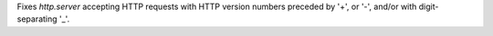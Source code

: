 Fixes `http.server` accepting HTTP requests with HTTP version numbers
preceded by '+', or '-', and/or with digit-separating '_'.

